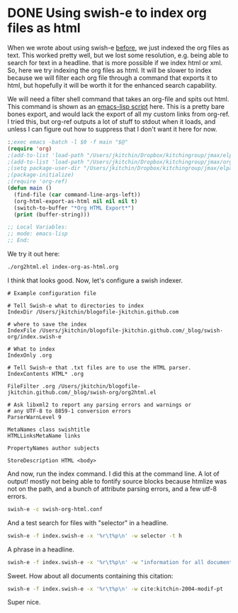 * DONE Using swish-e to index org files as html
  CLOSED: [2015-07-03 Fri 10:13]
  :PROPERTIES:
  :categories: emacs,search
  :date:     2015/07/03 10:13:11
  :updated:  2015/07/03 10:13:11
  :END:

When we wrote about using swish-e [[http://kitchingroup.cheme.cmu.edu/blog/2015/06/25/Integrating-swish-e-and-Emacs/][before]], we just indexed the org files as text. This worked pretty well, but we lost some resolution, e.g. being able to search for text in a headline. that is more possible if we index html or xml. So, here we try indexing the org files as html. It will be slower to index because we will filter each org file through a command that exports it to html, but hopefully it will be worth it for the enhanced search capability.

We will need a filter shell command that takes an org-file and spits out html. This command is shown as an [[http://kitchingroup.cheme.cmu.edu/blog/2014/08/06/Writing-scripts-in-Emacs-lisp/][emacs-lisp script]] here. This is a pretty bare bones export, and would lack the export of all my custom links from org-ref. I tried this, but org-ref outputs a lot of stuff to stdout when it loads, and unless I can figure out how to suppress that I don't want it here for now.

#+BEGIN_SRC emacs-lisp :tangle org2html.el :tangle-mode (identity #o755)
:;exec emacs -batch -l $0 -f main "$@"
(require 'org)
;(add-to-list 'load-path "/Users/jkitchin/Dropbox/kitchingroup/jmax/elpa")
;(add-to-list 'load-path "/Users/jkitchin/Dropbox/kitchingroup/jmax/org-ref")
;(setq package-user-dir "/Users/jkitchin/Dropbox/kitchingroup/jmax/elpa")
;(package-initialize)
;(require 'org-ref)
(defun main ()
  (find-file (car command-line-args-left))
  (org-html-export-as-html nil nil nil t)
  (switch-to-buffer "*Org HTML Export*")
  (print (buffer-string)))

;; Local Variables:
;; mode: emacs-lisp
;; End:
#+END_SRC

We try it out here:

#+BEGIN_SRC sh
./org2html.el index-org-as-html.org
#+END_SRC

#+RESULTS:
#+begin_example

"<div id=\"table-of-contents\">
<h2>Table of Contents</h2>
<div id=\"text-table-of-contents\">
<ul>
<li><a href=\"#sec-1\">1. Using swish-e to index org files as html</a></li>
</ul>
</div>
</div>
<div id=\"outline-container-sec-1\" class=\"outline-2\">
<h2 id=\"sec-1\"><span class=\"section-number-2\">1</span> Using swish-e to index org files as html</h2>
<div class=\"outline-text-2\" id=\"text-1\">
<p>
When we wrote about using swish-e <a href=\"http://kitchingroup.cheme.cmu.edu/blog/2015/06/25/Integrating-swish-e-and-Emacs/\">before</a>, we just indexed the org files as text. This worked pretty well, but we lost some resolution, e.g. being able to search for text in a headline. that is more possible if we index html or xml. So, here we try indexing the org files as html. It will be slower to index because we will filter each org file through a command that exports it to html, but hopefully it will be worth it for the enhanced search capability.
</p>

<p>
We will need a filter shell command that takes an org-file and spits out html. This command is shown as an emacs-lisp script here. This is a pretty bare bones export, and would lack the export of all my custom links
</p>

<p>
cite:dauenhauer-2006-renew
</p>

<div class=\"org-src-container\">

<pre class=\"src src-emacs-lisp\">:;exec emacs -batch -l $0 -f main \"$@\"
(require 'org)
;(add-to-list 'load-path \"/Users/jkitchin/Dropbox/kitchingroup/jmax/elpa\")
;(add-to-list 'load-path \"/Users/jkitchin/Dropbox/kitchingroup/jmax/org-ref\")
;(setq package-user-dir \"/Users/jkitchin/Dropbox/kitchingroup/jmax/elpa\")
;(package-initialize)
;(require 'org-ref)
(defun main ()
  (find-file (car command-line-args-left))
  (org-html-export-as-html nil nil nil t)
  (switch-to-buffer \"*Org HTML Export*\")
  (print (buffer-string)))

;; Local Variables:
;; mode: emacs-lisp
;; End:
</pre>
</div>


<div class=\"org-src-container\">

<pre class=\"src src-sh\">./org2html.el index-org-as-html.org
</pre>
</div>

<div class=\"org-src-container\">

<pre class=\"src src-text\"># Example configuration file

# Tell Swish-e what to directories to index
IndexDir /Users/jkitchin/blogofile-jkitchin.github.com

# where to save the index
IndexFile /Users/jkitchin/blogofile-jkitchin.github.com/_blog/swish-org/index.swish-e

# What to index
IndexOnly .org

# Tell Swish-e that .txt files are to use the text parser.
IndexContents TXT* .org

FileFilter .org /Users/jkitchin/blogofile-jkitchin.github.com/_blog/swish-org/org2html.el

# Ask libxml2 to report any parsing errors and warnings or
# any UTF-8 to 8859-1 conversion errors
ParserWarnLevel 9
</pre>
</div>
</div>
</div>
"
#+end_example


I think that looks good. Now, let's configure a swish indexer.


#+BEGIN_SRC text :tangle swish-org-html.conf
# Example configuration file

# Tell Swish-e what to directories to index
IndexDir /Users/jkitchin/blogofile-jkitchin.github.com

# where to save the index
IndexFile /Users/jkitchin/blogofile-jkitchin.github.com/_blog/swish-org/index.swish-e

# What to index
IndexOnly .org

# Tell Swish-e that .txt files are to use the HTML parser.
IndexContents HTML* .org

FileFilter .org /Users/jkitchin/blogofile-jkitchin.github.com/_blog/swish-org/org2html.el

# Ask libxml2 to report any parsing errors and warnings or
# any UTF-8 to 8859-1 conversion errors
ParserWarnLevel 9

MetaNames class swishtitle
HTMLLinksMetaName links

PropertyNames author subjects

StoreDescription HTML <body>
#+END_SRC

And now, run the index command. I did this at the command line. A lot of output! mostly not being able to fontify source blocks because htmlize was not on the path, and a bunch of attribute parsing errors, and a few utf-8 errors.

#+BEGIN_SRC sh
swish-e -c swish-org-html.conf
#+END_SRC

#+RESULTS:

And a test search for files with "selector" in a headline.

#+BEGIN_SRC sh
swish-e -f index.swish-e -x '%r\t%p\n' -w selector -t h
#+END_SRC

#+RESULTS:
#+begin_example
# SWISH format: 2.4.7
# Search words: selector
# Removed stopwords:
# Number of hits: 4
# Search time: 0.000 seconds
# Run time: 0.007 seconds
1000	/Users/jkitchin/blogofile-jkitchin.github.com/org/2015/03/14/A-helm-mu4e-contact-selector.org
1000	/Users/jkitchin/blogofile-jkitchin.github.com/_site/org/2015/03/14/A-helm-mu4e-contact-selector.org
1000	/Users/jkitchin/blogofile-jkitchin.github.com/_deploy/org/2015/03/14/A-helm-mu4e-contact-selector.org
1000	/Users/jkitchin/blogofile-jkitchin.github.com/_blog/blog-2014.org
.
#+end_example


A phrase in a headline.
#+BEGIN_SRC sh
swish-e -f index.swish-e -x '%r\t%p\n' -w "information for all documents" -t h
#+END_SRC

#+RESULTS:
#+begin_example
# SWISH format: 2.4.7
# Search words: information for all documents
# Removed stopwords:
# Number of hits: 5
# Search time: 0.000 seconds
# Run time: 0.007 seconds
1000	/Users/jkitchin/blogofile-jkitchin.github.com/_blog/blog.org
921	/Users/jkitchin/blogofile-jkitchin.github.com/_blog/blog-2014.org
794	/Users/jkitchin/blogofile-jkitchin.github.com/org/2015/04/03/Getting-data-from-the-Scopus-API.org
794	/Users/jkitchin/blogofile-jkitchin.github.com/_site/org/2015/04/03/Getting-data-from-the-Scopus-API.org
794	/Users/jkitchin/blogofile-jkitchin.github.com/_deploy/org/2015/04/03/Getting-data-from-the-Scopus-API.org
.
#+end_example

Sweet. How about all documents containing this citation:

#+BEGIN_SRC sh
swish-e -f index.swish-e -x '%r\t%p\n' -w cite:kitchin-2004-modif-pt
#+END_SRC

#+RESULTS:
#+begin_example
# SWISH format: 2.4.7
# Search words: cite:kitchin-2004-modif-pt
# Removed stopwords:
# Number of hits: 3
# Search time: 0.000 seconds
# Run time: 0.008 seconds
1000	/Users/jkitchin/blogofile-jkitchin.github.com/media/2014-02-19-Extracting-bibtex-file-from-an-org-buffer/notes.org
1000	/Users/jkitchin/blogofile-jkitchin.github.com/_site/media/2014-02-19-Extracting-bibtex-file-from-an-org-buffer/notes.org
1000	/Users/jkitchin/blogofile-jkitchin.github.com/_deploy/media/2014-02-19-Extracting-bibtex-file-from-an-org-buffer/notes.org
.
#+end_example

Super nice.
